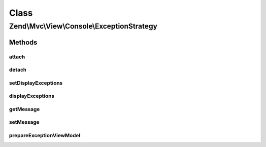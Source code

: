.. Mvc/View/Console/ExceptionStrategy.php generated using docpx on 01/30/13 03:02pm


Class
*****

Zend\\Mvc\\View\\Console\\ExceptionStrategy
===========================================

Methods
-------

attach
++++++

.. function:: attach()


    Attach the aggregate to the specified event manager

    :param EventManagerInterface: 

    :rtype: void 



detach
++++++

.. function:: detach()


    Detach aggregate listeners from the specified event manager

    :param EventManagerInterface: 

    :rtype: void 



setDisplayExceptions
++++++++++++++++++++

.. function:: setDisplayExceptions()


    Flag: display exceptions in error pages?

    :param bool: 

    :rtype: ExceptionStrategy 



displayExceptions
+++++++++++++++++

.. function:: displayExceptions()


    Should we display exceptions in error pages?

    :rtype: bool 



getMessage
++++++++++

.. function:: getMessage()


    Get current template for message that will be shown in Console.

    :rtype: string 



setMessage
++++++++++

.. function:: setMessage()


    Set template for message that will be shown in Console.
    The message can be a string (template) or a callable (i.e. a closure).
    
    The closure is expected to return a string and will be called with 2 parameters:
           Exception $exception           - the exception being thrown
           boolean   $displayExceptions   - whether to display exceptions or not
    
    If the message is a string, one can use the following template params:
    
      :className   - full class name of exception instance
      :message     - exception message
      :code        - exception code
      :file        - the file where the exception has been thrown
      :line        - the line where the exception has been thrown
      :stack       - full exception stack

    :param string|callable: 

    :rtype: ExceptionStrategy 



prepareExceptionViewModel
+++++++++++++++++++++++++

.. function:: prepareExceptionViewModel()


    Create an exception view model, and set the HTTP status code


    :param MvcEvent: 

    :rtype: void 



